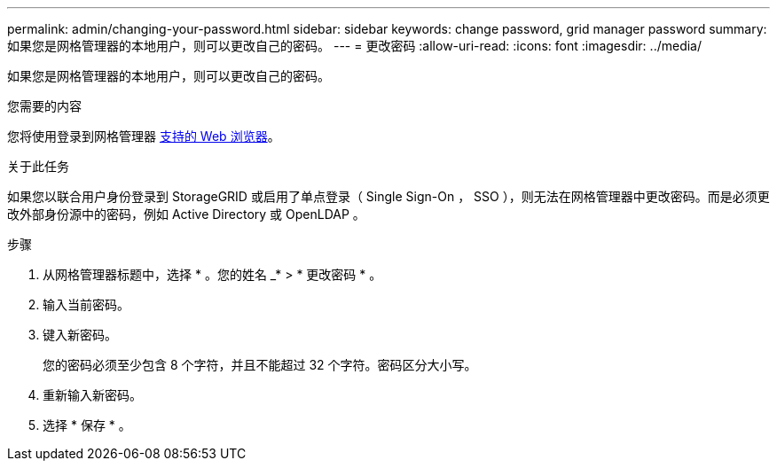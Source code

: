 ---
permalink: admin/changing-your-password.html 
sidebar: sidebar 
keywords: change password, grid manager password 
summary: 如果您是网格管理器的本地用户，则可以更改自己的密码。 
---
= 更改密码
:allow-uri-read: 
:icons: font
:imagesdir: ../media/


[role="lead"]
如果您是网格管理器的本地用户，则可以更改自己的密码。

.您需要的内容
您将使用登录到网格管理器 xref:../admin/web-browser-requirements.adoc[支持的 Web 浏览器]。

.关于此任务
如果您以联合用户身份登录到 StorageGRID 或启用了单点登录（ Single Sign-On ， SSO ），则无法在网格管理器中更改密码。而是必须更改外部身份源中的密码，例如 Active Directory 或 OpenLDAP 。

.步骤
. 从网格管理器标题中，选择 * 。您的姓名 _* > * 更改密码 * 。
. 输入当前密码。
. 键入新密码。
+
您的密码必须至少包含 8 个字符，并且不能超过 32 个字符。密码区分大小写。

. 重新输入新密码。
. 选择 * 保存 * 。

